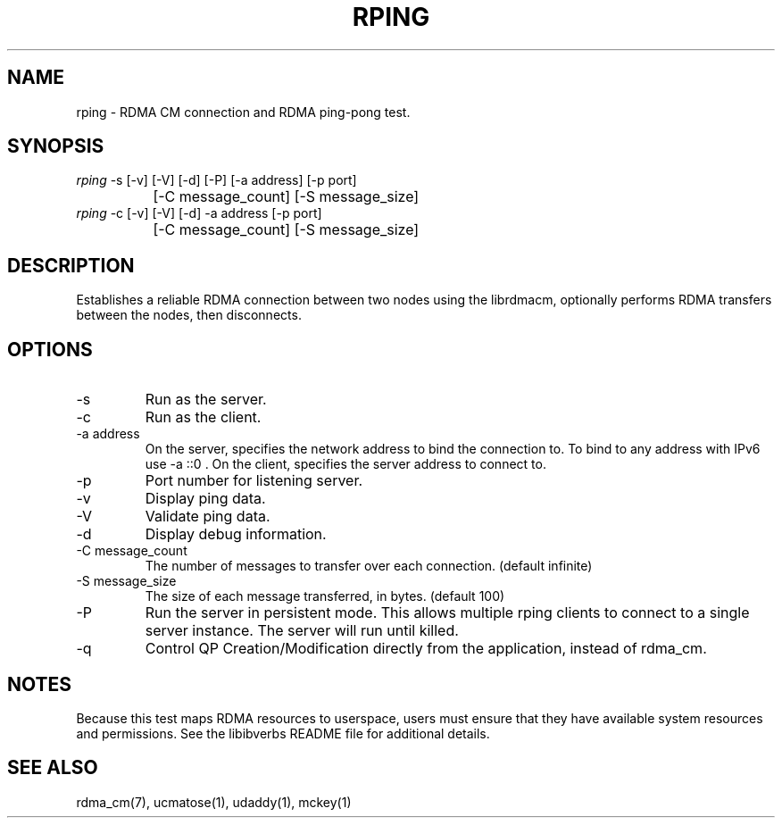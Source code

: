 .TH "RPING" 1 "2007-05-15" "librdmacm" "librdmacm" librdmacm
.SH NAME
rping \- RDMA CM connection and RDMA ping-pong test.
.SH SYNOPSIS
.sp
.nf
\fIrping\fR -s [-v] [-V] [-d] [-P] [-a address] [-p port]
		[-C message_count] [-S message_size]
\fIrping\fR -c [-v] [-V] [-d] -a address [-p port]
		[-C message_count] [-S message_size]
.fi
.SH "DESCRIPTION"
Establishes a reliable RDMA connection between two nodes using the
librdmacm, optionally performs RDMA transfers between the nodes,
then disconnects.
.SH "OPTIONS"
.TP
\-s
Run as the server.
.TP
\-c
Run as the client.
.TP
\-a address
On the server, specifies the network address to bind the connection to.
To bind to any address with IPv6 use -a ::0 .
On the client, specifies the server address to connect to.
.TP
\-p
Port number for listening server.
.TP
\-v
Display ping data.
.TP
\-V
Validate ping data.
.TP
\-d
Display debug information.
.TP
\-C message_count
The number of messages to transfer over each connection.  (default infinite)
.TP
\-S message_size
The size of each message transferred, in bytes.  (default 100)
.TP
\-P
Run the server in persistent mode.  This allows multiple rping clients
to connect to a single server instance. The server will run until killed.
.TP
\-q
Control QP Creation/Modification directly from the application, instead of rdma_cm.
.SH "NOTES"
Because this test maps RDMA resources to userspace, users must ensure
that they have available system resources and permissions.  See the
libibverbs README file for additional details.
.SH "SEE ALSO"
rdma_cm(7), ucmatose(1), udaddy(1), mckey(1)
